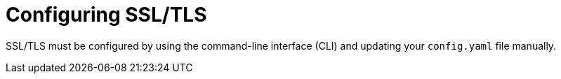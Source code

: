 :_content-type: PROCEDURE
[id="configuring-ssl-tls"]
= Configuring SSL/TLS

SSL/TLS must be configured by using the command-line interface (CLI) and updating your `config.yaml` file manually.